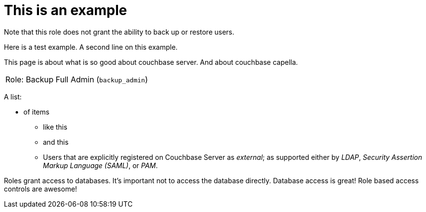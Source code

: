# This is an example
:description: pass:q[Roles grant users access to one or more resources.]

Note that this role does not grant the ability to back up or restore users.

Here is a test example.
A second line on this example.

This page is about what is so good about couchbase server. And about couchbase capella.

[#table_backup_admin_role,cols="1,2,2,hrows=2"]
|===
5+^| Role: XDCR Admin (`replication_admin`)
3+^|  Role: Backup Full Admin (`backup_admin`)
|===

A list:

* of items
** like this
** and this
** Users that are explicitly registered on Couchbase Server as _external_; as supported either by _LDAP_, _Security Assertion Markup Language (SAML)_, or _PAM_.

Roles grant access to databases.
It's important not to access the database directly.
Database access is great!
Role based access controls are awesome!